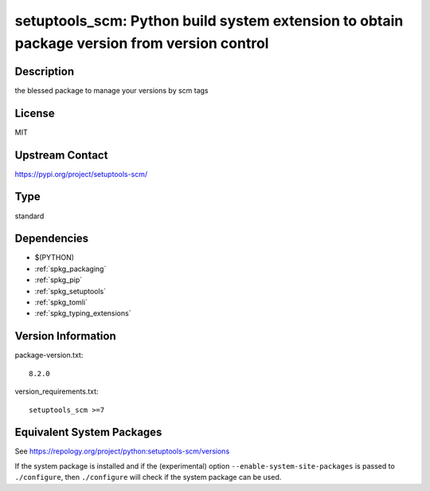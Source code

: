 .. _spkg_setuptools_scm:

setuptools_scm: Python build system extension to obtain package version from version control
==========================================================================================================

Description
-----------

the blessed package to manage your versions by scm tags

License
-------

MIT

Upstream Contact
----------------

https://pypi.org/project/setuptools-scm/


Type
----

standard


Dependencies
------------

- $(PYTHON)
- :ref:`spkg_packaging`
- :ref:`spkg_pip`
- :ref:`spkg_setuptools`
- :ref:`spkg_tomli`
- :ref:`spkg_typing_extensions`

Version Information
-------------------

package-version.txt::

    8.2.0

version_requirements.txt::

    setuptools_scm >=7


Equivalent System Packages
--------------------------

.. tab:: Arch Linux

   .. CODE-BLOCK:: bash

       $ sudo pacman -S python-setuptools-scm 


.. tab:: conda-forge

   .. CODE-BLOCK:: bash

       $ conda install setuptools_scm 


.. tab:: Debian/Ubuntu

   .. CODE-BLOCK:: bash

       $ sudo apt-get install python3-setuptools-scm 


.. tab:: Fedora/Redhat/CentOS

   .. CODE-BLOCK:: bash

       $ sudo dnf install python3-setuptools_scm 


.. tab:: FreeBSD

   .. CODE-BLOCK:: bash

       $ sudo pkg install devel/py-setuptools_scm 


.. tab:: Gentoo Linux

   .. CODE-BLOCK:: bash

       $ sudo emerge dev-python/setuptools-scm 


.. tab:: MacPorts

   .. CODE-BLOCK:: bash

       $ sudo port install py-setuptools_scm 


.. tab:: openSUSE

   .. CODE-BLOCK:: bash

       $ sudo zypper install python3\$\{PYTHON_MINOR\}-setuptools_scm 


.. tab:: Void Linux

   .. CODE-BLOCK:: bash

       $ sudo xbps-install python3-setuptools_scm 



See https://repology.org/project/python:setuptools-scm/versions

If the system package is installed and if the (experimental) option
``--enable-system-site-packages`` is passed to ``./configure``, then ``./configure``
will check if the system package can be used.

